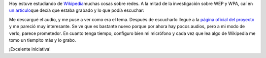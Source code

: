 .. link:
.. description:
.. tags: general
.. date: 2008/06/29 01:43:45
.. title: Wikipedia grabada
.. slug: wikipedia-grabada

Hoy estuve estudiando de
`Wikipedia <http://es.wikipedia.org/>`__\ muchas cosas sobre redes. A la
mitad de la investigación sobre WEP y WPA, caí en `un
artículo <http://es.wikipedia.org/wiki/IEEE>`__\ que decía que estaba
grabado y lo que podía escuchar:

|Wikipedia grabada|

Me descargué el audio, y me puse a ver como era el tema. Después de
escucharlo llegué a la `página oficial del
proyecto <http://es.wikipedia.org/wiki/Wikipedia_grabada>`__ y me
pareció muy interesante. Se ve que es bastante nuevo porque por ahora
hay pocos audios, pero a mi modo de verlo, parece prometedor. En cuanto
tenga tiempo, configuro bien mi micrófono y cada vez que lea algo de
Wikipedia me tomo un tiempito más y lo grabo.

¡Excelente iniciativa!

.. |Wikipedia grabada| image:: http://img72.imageshack.us/img72/3344/wikipediagrabadabx9.png
